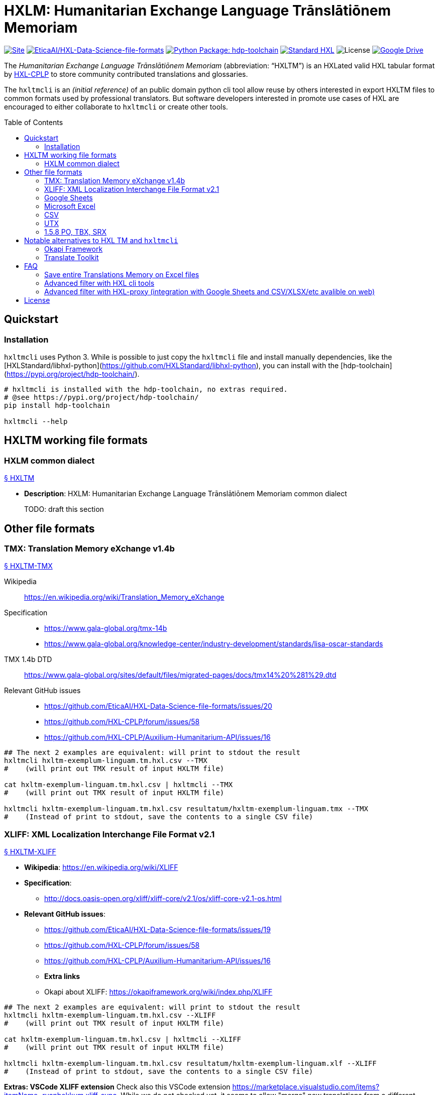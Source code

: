 = HXLM: Humanitarian Exchange Language Trānslātiōnem Memoriam
:toc: preamble

https://hdp.etica.ai/hxltm[image:https://img.shields.io/badge/Site-hdp.etica.ai%2Fhxltm-blue[Site]]
https://github.com/EticaAI/HXL-Data-Science-file-formats[image:https://img.shields.io/badge/GitHub-EticaAI%2FHXL--Data--Science--file--formats-lightgrey?logo=github&style=social[EticaAI/HXL-Data-Science-file-formats]]
https://pypi.org/project/hdp-toolchain/[image:https://img.shields.io/badge/python%20package-hdp--toolchain-brightgreen[Python
Package: hdp-toolchain]]
https://hxlstandard.org/[image:https://img.shields.io/badge/Standard-HXL-%23F26459[Standard
HXL]]
image:https://img.shields.io/github/license/EticaAI/HXL-Data-Science-file-formats[License]
https://docs.google.com/spreadsheets/d/1ih3ouvx_n8W5ntNcYBqoyZ2NRMdaA0LRg5F9mGriZm4/edit#gid=470146486[image:https://img.shields.io/badge/Google%20Drive-HXL--CPLP--Vocab_Auxilium--Humanitarium--API-yellowgreen[Google
Drive]]

The _Humanitarian Exchange Language Trānslātiōnem Memoriam_
(abbreviation: "`HXLTM`") is an HXLated valid HXL tabular format by
https://github.com/HXL-CPLP[HXL-CPLP] to store community contributed
translations and glossaries.

The `+hxltmcli+` is an _(initial reference)_ of an public domain python
cli tool allow reuse by others interested in export HXLTM files to
common formats used by professional translators. But software developers
interested in promote use cases of HXL are encouraged to either
collaborate to `+hxltmcli+` or create other tools.


////
> TODO: see also <https://github.com/idimitriadis0/TranslateOnLinux/blob/master/TranslateOnLinux.md>

- Standard: **Translation Memory eXchange (TMX) v1.4b**
  - https://www.gala-global.org/lisa-oscar-standards
  - https://en.wikipedia.org/wiki/Translation_Memory_eXchange
  - Example of usages
    - https://cloud.google.com/translate/automl/docs/prepare
    - https://mymemory.translated.net/doc/from-empty-tm.php
    - https://site.matecat.com/faq/translation-memory/
- Issues:
  - **HXL-CPLP/forum/issues/**
    - [**_HXL-CPLP/forum/issues/58: Convenção de tags HXL em conjunto de dados para armazenar Memória de Tradução (eng: HXL translation memory TM) \#58_**](https://github.com/HXL-CPLP/forum/issues/58)
  - **HXL-CPLP/Auxilium-Humanitarium-API**
    - **[HXL-CPLP/Auxilium-Humanitarium-API: [Hapi versão Alpha] Fluxo de trabalho de de traduções até geração do Hapi (do website, dos schemas e das OpenAPI)](https://github.com/HXL-CPLP/Auxilium-Humanitarium-API/issues/13)**
    - **[HXL-CPLP/Auxilium-Humanitarium-API: [MVP] Exportar de formato "HXL TM" (eng: HXL translation memory) para um ou mais formatos já usados por softwares de localização](https://github.com/HXL-CPLP/Auxilium-Humanitarium-API/issues/16)**
  - **EticaAI/HXL-Data-Science-file-formats**
    - _**hxltm2xliff: HXL Trānslātiōnem Memoriam -> XLIFF Version 2.1 #19**_
- Test projects
  - https://github.com/UNMigration/HTCDS
  - https://docs.google.com/spreadsheets/d/1ih3ouvx_n8W5ntNcYBqoyZ2NRMdaA0LRg5F9mGriZm4/edit#gid=1292720422

////

== Quickstart

=== Installation

`hxltmcli` uses Python 3. While is possible to just copy the `hxltmcli` file
and install manually dependencies, like the
[HXLStandard/libhxl-python](https://github.com/HXLStandard/libhxl-python),
you can install with the [hdp-toolchain](https://pypi.org/project/hdp-toolchain/).

```bash
# hxltmcli is installed with the hdp-toolchain, no extras required.
# @see https://pypi.org/project/hdp-toolchain/
pip install hdp-toolchain

hxltmcli --help

```

== HXLTM working file formats

=== HXLM common dialect

++++
<a id="HXLTM" href="#HXLTM">§ HXLTM</a>
++++

* *Description*: HXLM: Humanitarian Exchange Language Trānslātiōnem
Memoriam common dialect

____
TODO: draft this section
____

== Other file formats

=== TMX: Translation Memory eXchange v1.4b

++++
<a id="HXLTM-TMX" href="#HXLTM-TMX">§ HXLTM-TMX</a>
++++

Wikipedia:: https://en.wikipedia.org/wiki/Translation_Memory_eXchange
Specification::
* https://www.gala-global.org/tmx-14b
* https://www.gala-global.org/knowledge-center/industry-development/standards/lisa-oscar-standards
TMX 1.4b DTD:: https://www.gala-global.org/sites/default/files/migrated-pages/docs/tmx14%20%281%29.dtd
Relevant GitHub issues::
* https://github.com/EticaAI/HXL-Data-Science-file-formats/issues/20
* https://github.com/HXL-CPLP/forum/issues/58
* https://github.com/HXL-CPLP/Auxilium-Humanitarium-API/issues/16


[source,bash]
----
## The next 2 examples are equivalent: will print to stdout the result
hxltmcli hxltm-exemplum-linguam.tm.hxl.csv --TMX
#    (will print out TMX result of input HXLTM file)

cat hxltm-exemplum-linguam.tm.hxl.csv | hxltmcli --TMX
#    (will print out TMX result of input HXLTM file)

hxltmcli hxltm-exemplum-linguam.tm.hxl.csv resultatum/hxltm-exemplum-linguam.tmx --TMX
#    (Instead of print to stdout, save the contents to a single CSV file)
----

=== XLIFF: XML Localization Interchange File Format v2.1

++++
<a id="HXLTM-XLIFF" href="#HXLTM-XLIFF">§ HXLTM-XLIFF</a>
++++

* **Wikipedia**: <https://en.wikipedia.org/wiki/XLIFF>
* **Specification**:
** <http://docs.oasis-open.org/xliff/xliff-core/v2.1/os/xliff-core-v2.1-os.html>
* **Relevant GitHub issues**:
  - https://github.com/EticaAI/HXL-Data-Science-file-formats/issues/19
  - https://github.com/HXL-CPLP/forum/issues/58
  - https://github.com/HXL-CPLP/Auxilium-Humanitarium-API/issues/16
- **Extra links**
  - Okapi about XLIFF: <https://okapiframework.org/wiki/index.php/XLIFF>


[source,bash]
----
## The next 2 examples are equivalent: will print to stdout the result
hxltmcli hxltm-exemplum-linguam.tm.hxl.csv --XLIFF
#    (will print out TMX result of input HXLTM file)

cat hxltm-exemplum-linguam.tm.hxl.csv | hxltmcli --XLIFF
#    (will print out TMX result of input HXLTM file)

hxltmcli hxltm-exemplum-linguam.tm.hxl.csv resultatum/hxltm-exemplum-linguam.xlf --XLIFF
#    (Instead of print to stdout, save the contents to a single CSV file)
----

**Extras: VSCode XLIFF extension**
Check also this VSCode extension
<https://marketplace.visualstudio.com/items?itemName=rvanbekkum.xliff-sync>.
While we do not checked yet, it seems to allow "merge" new translations from
a different XLIFF file to another one.


==== HXLTM supported features of XLIFF

> TODO: improve documentation of features HXLTM support export to XLIFF

=== Google Sheets
The `hxltmcli` supports read directly from Google Sheets (no extra plugins
required).

**Read HXL TM data saved on Google Sheets**

[source,bash]
----
hxltmcli https://docs.google.com/spreadsheets/d/1ih3ouvx_n8W5ntNcYBqoyZ2NRMdaA0LRg5F9mGriZm4/edit#gid=1292720422
#    (will print out contents of Google Sheets, without exporting to other formats)

hxltmcli https://docs.google.com/spreadsheets/d/1ih3ouvx_n8W5ntNcYBqoyZ2NRMdaA0LRg5F9mGriZm4/edit#gid=1292720422 | grep UN_codicem_anglicum_IOM_HTCDS_nomen
#    UN_codicem_anglicum_IOM_HTCDS_nomen,,,,13,1,UN,UN,codicem_anglicum,IOM,HTCDS,,,nomen,,,,,,,,,,,,,,∅,∅,Padrão de Dados de Casos de Tráfico Humano,∅,Revisão de texto requerida,Human Trafficking Case Data Standard,∅,∅,,∅,∅,,∅,∅,,∅,∅,,∅,∅

hxltmcli https://docs.google.com/spreadsheets/d/1ih3ouvx_n8W5ntNcYBqoyZ2NRMdaA0LRg5F9mGriZm4/edit#gid=1292720422 schemam-un-htcds.tm.hxl.csv
#    (Instead of print to stdout, save the contents to a single CSV file)
----

**Write HXL TM data on Google Sheets**

Writting to Google Sheets is possible by using external tool to import the
CSV versions.

> TODO: document some external cli script that allow upload CSV to Google 
> Sheets.

=== Microsoft Excel

<a id="HXLTM-XLSX" href="#HXLTM-XLSX">§ HXLTM-XLSX</a>

**Read HXL TM data saved on Excel**

The `hxltmcli` supports read directly from Microsoft Excel (no extra plugins
required).

[source,bash]
----
# The HXL-CPLP-Vocab_Auxilium-Humanitarium-API.xlsx is a downloaded version of
# the Google Sheets entire groups of HXL TMs on 2021-06-29. New versions are
# likely to be a different number than --sheet 6
hxltmcli --sheet 6 HXL-CPLP-Vocab_Auxilium-Humanitarium-API.xlsx
#    (will print out contents of --sheet 6, without exporting to other formats)

hxltmcli --sheet 6 HXL-CPLP-Vocab_Auxilium-Humanitarium-API.xlsx | grep UN_codicem_anglicum_IOM_HTCDS_nomen
#    UN_codicem_anglicum_IOM_HTCDS_nomen,,,,13,1,UN,UN,codicem_anglicum,IOM,HTCDS,,,nomen,,,,,,,,,,,,,,∅,∅,Padrão de Dados de Casos de Tráfico Humano,∅,Revisão de texto requerida,Human Trafficking Case Data Standard,∅,∅,,∅,∅,,∅,∅,,∅,∅,,∅,∅

hxltmcli --sheet 6 HXL-CPLP-Vocab_Auxilium-Humanitarium-API.xlsx schemam-un-htcds.tm.hxl.csv
#    (Instead of print to stdout, save the contents to a single CSV file)
----

**Write HXL TM data on Microsoft Excel**

Writting to Microsoft Excel is possible by using external tool to import the
CSV versions. Here is just one example, but you are free to use alternatives.

Example using [unoconv](https://github.com/unoconv/unoconv). Tested with
Ubuntu 20.04 LTS and LibreOffice 6.4.

[source,bash]
----
# One recommendedy way to install unoconv is via operational system packages
# not with pip.
sudo apt install unoconv

# Test data at EticaAI/HXL-Data-Science-file-formats/tests/hxltm/
unoconv --format xlsx hxltm-exemplum-linguam.tm.hxl.csv

# Note: in our tests, unoconv may have exporting bugs with unicode, see
# @see https://github.com/unoconv/unoconv/issues/271

----

=== CSV

<a id="HXLTM-CSV" href="#HXLTM-CSV">§ HXLTM-CSV</a>

==== 1.5.6.1 CSV reference format, HXLated CSV (multilingual)
The default output of `hxltmcli` already is output an valid HXLated CSV without
data changes changes (with notable exception of normalize HXL hashtags, like
convert `#item +i_ar +i_arb +is_Arab` to `#item+i_ar+i_arb+is_arab`).


[source,bash]
----
## The next 2 examples are equivalent: will print to stdout the result
hxltmcli hxltm-exemplum-linguam.tm.hxl.csv
#    (will print out contents of hxltm-exemplum-linguam.tm.hxl.csv)

cat hxltm-exemplum-linguam.tm.hxl.csv | hxltmcli
#    (will print out contents of hxltm-exemplum-linguam.tm.hxl.csv)

hxltmcli hxltm-exemplum-linguam.tm.hxl.csv output-file.tm.hxl.csv
#    (Instead of print to stdout, save the contents to a single CSV file)
----

**PROTIP**: You can chain several `hxltmcli` commands (ideally, the last
command to export) or the first command to import from something that already
is not HXL should be `hxltmcli`, but for advanced processing, see
<a href="#HXLTM-libhxl-cli-tools">HXLTM-libhxl-cli-tools</a>.

==== 1.5.6.2 CSV source + target format (bilingual)
> TODO: document minimal usage

[source,bash]
----
# This is a draft.
# Tests from ./tests/hxltm/manuale-testum.sh

## CSV-3
fititnt@bravo:/workspace/git/EticaAI/HXL-Data-Science-file-formats/tests/hxltm$ hxltag -m en-GB#item+rem+i_en+i_eng+is_latn -m pt-PT#item+rem+i_pt+i_por+is_latn -m Comment#meta csv-3-exemplum.csv | hxltmcli -f eng-Latn@en-GB -o por-Latn@pt-PT --CSV-3 > resultatum/csv-3-exemplum.csv

## JSON-kv
hxltag -m en-GB#item+rem+i_en+i_eng+is_latn -m pt-PT#item+rem+i_pt+i_por+is_latn -m Comment#meta csv-3-exemplum.csv | hxltmcli -f eng-Latn@en-GB -o por-Latn@pt-PT --JSON-kv

hxltag -m en-GB#item+rem+i_en+i_eng+is_latn -m pt-PT#item+rem+i_pt+i_por+is_latn -m Comment#meta csv-3-exemplum.csv | hxltmcli -f eng-Latn@en-GB -o por-Latn@pt-PT --JSON-kv > resultatum/json-kv/pt.json
----

=== UTX
++++
<a id="HXLTM-UTX" href="#HXLTM-UTX">§ HXLTM-UTX</a>
++++

- https://aamt.info/english/utx/
- Specification: <https://aamt.info/wp-content/uploads/2019/06/utx1.20-specification-e.pdf>

> TODO: maybe implement exporting to UTX (it's not complex than already done
> with CSV)

=== 1.5.8 PO, TBX, SRX
> - About PO files: <https://www.gnu.org/software/gettext/manual/html_node/PO-Files.html>
> - TBX:
>   - <http://www.ttt.org/oscarStandards/tbx/>
>     - TBX-Basic <http://www.ttt.org/oscarStandards/tbx/tbx-basic.html>

`hxltmcli` does not import or export **PO** files directly. Okapi Framework can be
used to export XLIFF created by  `hxltmcli`.

`hxltmcli` does not import or export **TBX** and **SRX** files directly. It's
not clear if possible to use any external to import/export from already
supported formats (like TMX and XLIFF) creted by `hxltmcli` without
implementing this feature directly on `hxltmcli`.

> TODO: we could consider supporting TBX (see https://en.wikipedia.org/wiki/TermBase_eXchange)
> since IATE seems to export glossaries on this format. See also
> <https://termcoord.eu/iate/download-iate-tbx/>.

////
Notes to self:
- Here have some sample spreadsheets with examples used on how a existing tool
  is able to convert glossaries to TBX-Min, See
  - https://www.tbxinfo.net/tbx-tools-v2/spreadsheet-glossary-converter/
    - https://www.tbxinfo.net/wp-content/uploads/2016/05/sampleSpreadsheets.zip
    - https://www.tbxinfo.net/wp-content/uploads/2016/06/Spreadsheet-to-TBX-Min-Tutorial.pdf
- TBX software https://www.tbxconvert.gevterm.net/tbx_supported_software.html

From http://www.terminorgs.net/downloads/TBX_Basic_Version_3.1.pdf:

  There are only two mandatory data categories in TBX-Basic: term, and language.
  Several of the remaining data categories, including definition, context, part of speech, and subject
  field are very important and should be included in a terminology whenever possible. The most
  important non-mandatory data category is part of speech.

OmegaT (testar TBX)
- sudo snap install omegat-cat

Testando Vitaal:
- Vide https://github.com/HXL-CPLP/forum/issues/58#issuecomment-872610790
////

== Notable alternatives to HXL TM and `hxltmcli`
////
> - See also: <https://okapiframework.org/wiki/index.php/Open_Standards>
////

> **Note**: all alternatives here tend to be very optimized **but only for mono
or bilingual localization files**.
>
> Some have advanced features, like merge/compare/update two different files
> (like 2 XLIFFs) seems to be documented for some of them. They also sometimes
> have exporters for multilingual formats, like UTX, TBX TMX, but often they
> still only work with maximum of 2 languages.
>
> One approach with `hxltmcli` would both focus on HXL and conversion for
> formats that existing tools don't do well, but this also means we do not
> waste time to create more exporters for mono or bilinguam files.

=== Okapi Framework

> TODO: this is a draft. Improve it.

- https://okapiframework.org/
  - http://okapiframework.org/wiki/index.php?title=Tikal

=== Translate Toolkit

++++
<a id="translate-toolkit" href="#translate-toolkit">§ Translate Toolkit</a>
++++

**Options from Translate Toolkit**

From https://github.com/translate/translate:

[source,bash]
----
### Installation----------------------------------------------------------------
# @see https://github.com/translate/translate
pip install translate-toolkit
# Install with XML support
# pip install translate-toolkit[XML]

# Install all optional dependencies
pip install translate-toolkit[all]

### Converters -----------------------------------------------------------------
oo2po    - convert between OpenOffice.org GSI files and PO
oo2xliff - convert between OpenOffice.org GSI files and XLIFF
moz2po   - convert between Mozilla files and PO
csv2po   - convert PO format to CSV for editing in a spreadsheet program
php2po   - PHP localisable string arrays converter.
ts2po    - convert Qt Linguist (.ts) files to PO
txt2po   - convert simple text files to PO
html2po  - convert HTML to PO (beta)
xliff2po - XLIFF (XML Localisation Interchange File Format) converter
prop2po  - convert Java .properties files to PO
po2wordfast - Wordfast Translation Memory converter
po2tmx   - TMX (Translation Memory Exchange) converter
pot2po   - PO file initialiser
csv2tbx  - Create TBX (TermBase eXchange) files from Comma Separated
           Value (CSV) files
ini2po   - convert .ini files to to PO
ical2po  - Convert iCalendar files (*.ics) to PO
sub2po   - Convert many subtitle files to PO
resx2po  - convert .Net Resource (.resx) files to PO

### Tools (Quality Assurance): -------------------------------------------------
pofilter - run any of the 40+ checks on your PO files
pomerge  - merge corrected translations from pofilter back into
           your existing PO files.
poconflicts - identify conflicting use of terms
porestructure - restructures po files according to poconflict directives
pogrep   - find words in PO files

### Tools (Other): -------------------------------------------------------------
pocompile - create a Gettext MO files from PO or XLIFF files
pocount   - count translatable file formats (PO, XLIFF)
podebug   - Create comment in your PO files msgstr which can
            then be used to quickly track down mistranslations
            as the comments appear in the application.
posegment - Break a PO or XLIFF files into sentence segments,
            useful for creating a segmented translation memory.
poswap    - uses a translation of another language that you
            would rather use than English as source language
poterminology - analyse PO or POT files to build a list of
                frequently occurring words and phrases
----

Without need to install the packages, you can check online documentation at
<http://docs.translatehouse.org/projects/translate-toolkit/en/latest/commands/index.html>.

== FAQ

=== Save entire Translations Memory on Excel files

==== Example data

- `HXLTM-Exemplum`: Generic test files:
  - Input files: [tests/hxltm/](/tests/hxltm/)
    - Live spreadsheet: <https://docs.google.com/spreadsheets/d/1isOgjeRJw__nky-YY-IR_EAZqLI6xQ96DKbD4tf0ZO8/edit#gid=0>
  - Output files: [tests/hxltm/resultatum/](tests/hxltm/resultatum/)
- Production files:
  - `HXL-CPLP-Vocab_Auxilium-Humanitarium-API`: Hapi project
    - GitHub:
      - https://github.com/HXL-CPLP/Auxilium-Humanitarium-API
    - Live Spreadsheet:
      - <https://docs.google.com/spreadsheets/d/1ih3ouvx_n8W5ntNcYBqoyZ2NRMdaA0LRg5F9mGriZm4/edit#gid=470146486>
      - Note: the project may eventually use other sources of data (and this
        link here may eventually not be up to date)

=== Advanced filter with HXL cli tools

<a id="HXLTM-libhxl-cli-tools" href="#HXLTM-libhxl-cli-tools">§ HXLTM-libhxl-cli-tools</a>

- See **https://github.com/HXLStandard/libhxl-python/wiki/HXL-cookbook**

Since a HXLTM (before export) is a valid HXL file, advanced seleting is
possible by, instead of `hxltmcli input.hxl.csv output.hxl.csv` use
`hxlcut input.hxl.csv --exclude (...) | hxltmclioutput.hxl.csv`.

[source,bash]
----
# libhxl already is installed with hdp-toolchain

hxlselect --help
#    Filter rows in a HXL dataset. (...)
hxlcut --help
#    Cut columns from a HXL dataset.

## Examples with HXL TM (used before pass data to hxltmcli)
hxlcut --exclude item+i_la+i_lat+is_Latn --sheet 6 HXL-CPLP-Vocab_Auxilium-Humanitarium-API.xlsx | hxltmcli
# Excludes Latin before pass to hxltmcli, from Microsoft Excel

hxlcut --exclude item+i_la+i_lat+is_Latn https://docs.google.com/spreadsheets/d/1ih3ouvx_n8W5ntNcYBqoyZ2NRMdaA0LRg5F9mGriZm4/edit#gid=1292720422 | hxltmcli
# Excludes Latin before pass to hxltmcli, from Google Sheets
----

=== Advanced filter with HXL-proxy (integration with Google Sheets and CSV/XLSX/etc avalible on web)

<a id="HXLTM-HXL-Proxy" href="#HXLTM-HXL-Proxy">§ HXLTM-HXL-Proxy</a>

In special if you are contributing for either tools for HXL, testing this tool
or helping in production (e.g. real time disaster response) please consider
usage of the public HXL-Proxy on https://proxy.hxlstandard.org/.

Most advanced features of the libhxl cli tools are availible via HXL-proxy.

**Note about heavy usage: use cache**
Both https://hapi.etica.ai/ and https://github.com/HXL-CPLP/Auxilium-Humanitarium-API
(and some links used on this documentation) may use the HXL-Proxy default
1 hour cache disabled. This is necessary because the HXL-proxy is used to build
static content based on latest translations.

It's a good practice if you are not only testing, but deployng in production,
to not disable HXL-Proxy cache (it's the default option if not copy and pasting
HXL-CPLP/Auxilium-Humanitarium-API internal build script links).

Also, even if you do not use the HXL-Proxy (but is using `hxltm` directly to
your own Google Spreadsheets) if you keep doing too much calls in short time
eventually the Google Docs may raise 400 errors since `hxltm` are not
authenticated requests. **Our recomendations on this case is:**

1. **download the entire Spreadsheet as .xlsx file and process the .xlsx file locally.**
2. **Download individual sheets as CSV files and save locally (this consumes less CPU than process .xlsx)**

== License

[![Public Domain Dedication](../img/public-domain.png)](UNLICENSE)

The [EticaAI](https://github.com/EticaAI) has dedicated the work to the
[public domain](../UNLICENSE) by waiving all of their rights to the work worldwide
under copyright law, including all related and neighboring rights, to the extent
allowed by law. You can copy, modify, distribute and perform the work, even for
commercial purposes, all without asking permission.
